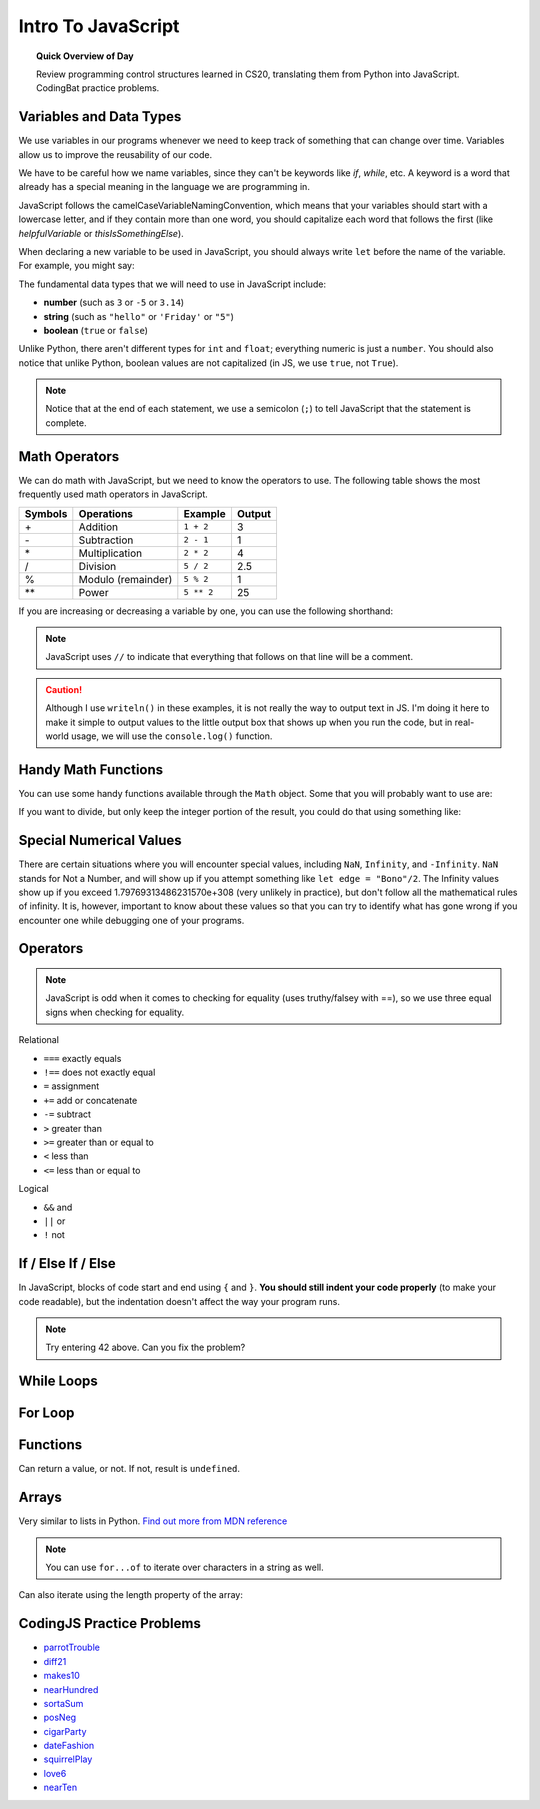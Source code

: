 Intro To JavaScript
=============================

.. topic:: Quick Overview of Day

    Review programming control structures learned in CS20, translating them from Python into JavaScript. CodingBat practice problems.


Variables and Data Types
------------------------

We use variables in our programs whenever we need to keep track of something that can change over time. Variables allow us to improve the reusability of our code.

We have to be careful how we name variables, since they can't be keywords like `if`, `while`, etc. A keyword is a word that already has a special meaning in the language we are programming in. 

JavaScript follows the camelCaseVariableNamingConvention, which means that your variables should start with a lowercase letter, and if they contain more than one word, you should capitalize each word that follows the first (like `helpfulVariable` or `thisIsSomethingElse`).

When declaring a new variable to be used in JavaScript, you should always write ``let`` before the name of the variable. For example, you might say: 

.. activecode:: variableNames
    :language: javascript
    :nocodelens:

    let name = "John Doe";
    let age = 17;

The fundamental data types that we will need to use in JavaScript include:

- **number** (such as ``3`` or ``-5`` or ``3.14``)
- **string** (such as ``"hello"`` or ``'Friday'`` or ``"5"``)
- **boolean** (``true`` or ``false``) 

Unlike Python, there aren't different types for ``int`` and ``float``; everything numeric is just a ``number``. You should also notice that unlike Python, boolean values are not capitalized (in JS, we use ``true``, not ``True``).

.. note:: Notice that at the end of each statement, we use a semicolon (``;``) to tell JavaScript that the statement is complete.

Math Operators
--------------

We can do math with JavaScript, but we need to know the operators to use. The following table shows the most frequently used math operators in JavaScript.

=======   ==============================    ===============       ======
Symbols   Operations                        Example               Output
=======   ==============================    ===============       ======
\+        Addition                          ``1 + 2``             3
\-        Subtraction                       ``2 - 1``             1
\*        Multiplication                    ``2 * 2``             4
/         Division                          ``5 / 2``             2.5
%         Modulo (remainder)                ``5 % 2``             1
\*\*      Power                             ``5 ** 2``            25
=======   ==============================    ===============       ======

If you are increasing or decreasing a variable by one, you can use the following shorthand:

.. activecode:: incrementingDemo
    :language: javascript
    :nocodelens:

    let a = 4;
    let b = 4;
    
    a++;    // a is now 5
    writeln(a);

    b--;    // b is now 3
    writeln(b);

.. note:: JavaScript uses ``//`` to indicate that everything that follows on that line will be a comment.

.. caution:: Although I use ``writeln()`` in these examples, it is not really the way to output text in JS. I'm doing it here to make it simple to output values to the little output box that shows up when you run the code, but in real-world usage, we will use the ``console.log()`` function.

Handy Math Functions
---------------------

You can use some handy functions available through the ``Math`` object. Some that you will probably want to use are:

.. activecode:: mathFunctions
    :language: javascript
    :nocodelens:

    let nearestInt = Math.round(1.55);
    writeln(nearestInt);

    let nextLowestInt = Math.floor(1.55);
    writeln(nextLowestInt);

    let nextHighestInt = Math.ceil(1.2);
    writeln(nextHighestInt);


If you want to divide, but only keep the integer portion of the result, you could do that using something like:

.. activecode:: truncatingDivision
    :language: javascript
    :nocodelens:

    let someNumber = 42;
    let theQuotient = Math.floor(someNumber / 10);

    writeln(theQuotient);

Special Numerical Values
--------------------------

There are certain situations where you will encounter special values, including ``NaN``, ``Infinity``, and ``-Infinity``. ``NaN`` stands for Not a Number, and will show up if you attempt something like ``let edge = "Bono"/2``. The Infinity values show up if you exceed 1.79769313486231570e+308 (very unlikely in practice), but don't follow all the mathematical rules of infinity. It is, however, important to know about these values so that you can try to identify what has gone wrong if you encounter one while debugging one of your programs.

Operators
----------

.. note:: JavaScript is odd when it comes to checking for equality (uses truthy/falsey with ==), so we use three equal signs when checking for equality.

Relational

- ``===`` exactly equals
- ``!==`` does not exactly equal
- ``=`` assignment
- ``+=`` add or concatenate
- ``-=`` subtract
- ``>`` greater than
- ``>=`` greater than or equal to
- ``<`` less than
- ``<=`` less than or equal to 

Logical

- ``&&`` and
- ``||`` or
- ``!`` not


If / Else If / Else
--------------------

In JavaScript, blocks of code start and end using ``{`` and ``}``. **You should still indent your code properly** (to make your code readable), but the indentation doesn't affect the way your program runs.

.. activecode:: conditionalDemo
    :language: javascript
    :nocodelens:

    let someNumber = prompt("Pick a number");

    if (someNumber < 42) {
        writeln("Small number.");
    }
    else if (someNumber === 42) {
        writeln("The answer. To life, the universe, and everything.");
    }
    else {
        writeln("Large number.");
    }


.. note:: Try entering 42 above. Can you fix the problem?

While Loops
-----------

.. activecode:: whileLoop
    :language: javascript
    :nocodelens:

    let number = 0;

    while (number < 10) {
        number = number + 1;
        writeln(number);
    }


For Loop
--------

.. activecode:: forLoop
    :language: javascript
    :nocodelens:

    for (let number = 1; number <= 10; number++) {
        writeln(number);
    }
    writeln("Blastoff!");

Functions
----------

.. activecode:: functions
    :language: javascript
    :nocodelens:

    function adder(first, second) {
        let theAnswer = first + second;
        return theAnswer;
    }

    writeln(adder(2, 4));

Can return a value, or not. If not, result is ``undefined``.


Arrays
-------

Very similar to lists in Python. `Find out more from MDN reference <https://developer.mozilla.org/en-US/docs/Web/JavaScript/Reference/Global_Objects/Array>`_

.. activecode:: arrayExample1
    :language: javascript
    :nocodelens:

    let groceryList = ["apples", "oranges", "peaches", "milk"];
    for (let item of groceryList) {
        writeln("Don't forget to buy " + item);
    }

.. note:: You can use ``for...of`` to iterate over characters in a string as well.

Can also iterate using the length property of the array:

.. activecode:: arrayExample2
    :language: javascript
    :nocodelens:

    let groceryList = ["apples", "oranges", "peaches", "milk"];
    for (let i=0; i<groceryList.length; i++) {
        writeln("Don't forget to buy " + groceryList[i]);
    }


CodingJS Practice Problems
----------------------------

- `parrotTrouble <https://codingjs.wmcicompsci.ca/exercise?name=parrotTrouble&title=Warmup-1>`_
- `diff21 <https://codingjs.wmcicompsci.ca/exercise?name=diff21&title=Warmup-1>`_
- `makes10 <https://codingjs.wmcicompsci.ca/exercise?name=makes10&title=Warmup-1>`_
- `nearHundred <https://codingjs.wmcicompsci.ca/exercise?name=nearHundred&title=Warmup-1>`_
- `sortaSum <https://codingjs.wmcicompsci.ca/exercise?name=sortaSum&title=Logic-1>`_
- `posNeg <https://codingjs.wmcicompsci.ca/exercise?name=posNeg&title=Warmup-1>`_
- `cigarParty <https://codingjs.wmcicompsci.ca/exercise?name=cigarParty&title=Logic-1>`_
- `dateFashion <https://codingjs.wmcicompsci.ca/exercise?name=dateFashion&title=Logic-1>`_
- `squirrelPlay <https://codingjs.wmcicompsci.ca/exercise?name=squirrelPlay&title=Logic-1>`_
- `love6 <https://codingjs.wmcicompsci.ca/exercise?name=love6&title=Logic-1>`_
- `nearTen <https://codingjs.wmcicompsci.ca/exercise?name=nearTen&title=Logic-1>`_


